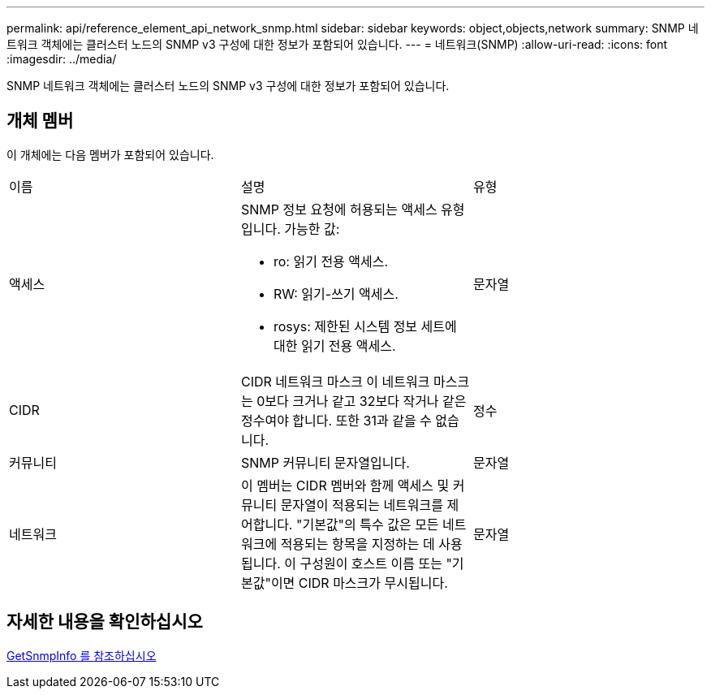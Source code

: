 ---
permalink: api/reference_element_api_network_snmp.html 
sidebar: sidebar 
keywords: object,objects,network 
summary: SNMP 네트워크 객체에는 클러스터 노드의 SNMP v3 구성에 대한 정보가 포함되어 있습니다. 
---
= 네트워크(SNMP)
:allow-uri-read: 
:icons: font
:imagesdir: ../media/


[role="lead"]
SNMP 네트워크 객체에는 클러스터 노드의 SNMP v3 구성에 대한 정보가 포함되어 있습니다.



== 개체 멤버

이 개체에는 다음 멤버가 포함되어 있습니다.

|===


| 이름 | 설명 | 유형 


 a| 
액세스
 a| 
SNMP 정보 요청에 허용되는 액세스 유형입니다. 가능한 값:

* ro: 읽기 전용 액세스.
* RW: 읽기-쓰기 액세스.
* rosys: 제한된 시스템 정보 세트에 대한 읽기 전용 액세스.

 a| 
문자열



 a| 
CIDR
 a| 
CIDR 네트워크 마스크 이 네트워크 마스크는 0보다 크거나 같고 32보다 작거나 같은 정수여야 합니다. 또한 31과 같을 수 없습니다.
 a| 
정수



 a| 
커뮤니티
 a| 
SNMP 커뮤니티 문자열입니다.
 a| 
문자열



 a| 
네트워크
 a| 
이 멤버는 CIDR 멤버와 함께 액세스 및 커뮤니티 문자열이 적용되는 네트워크를 제어합니다. "기본값"의 특수 값은 모든 네트워크에 적용되는 항목을 지정하는 데 사용됩니다. 이 구성원이 호스트 이름 또는 "기본값"이면 CIDR 마스크가 무시됩니다.
 a| 
문자열

|===


== 자세한 내용을 확인하십시오

xref:reference_element_api_getsnmpinfo.adoc[GetSnmpInfo 를 참조하십시오]
